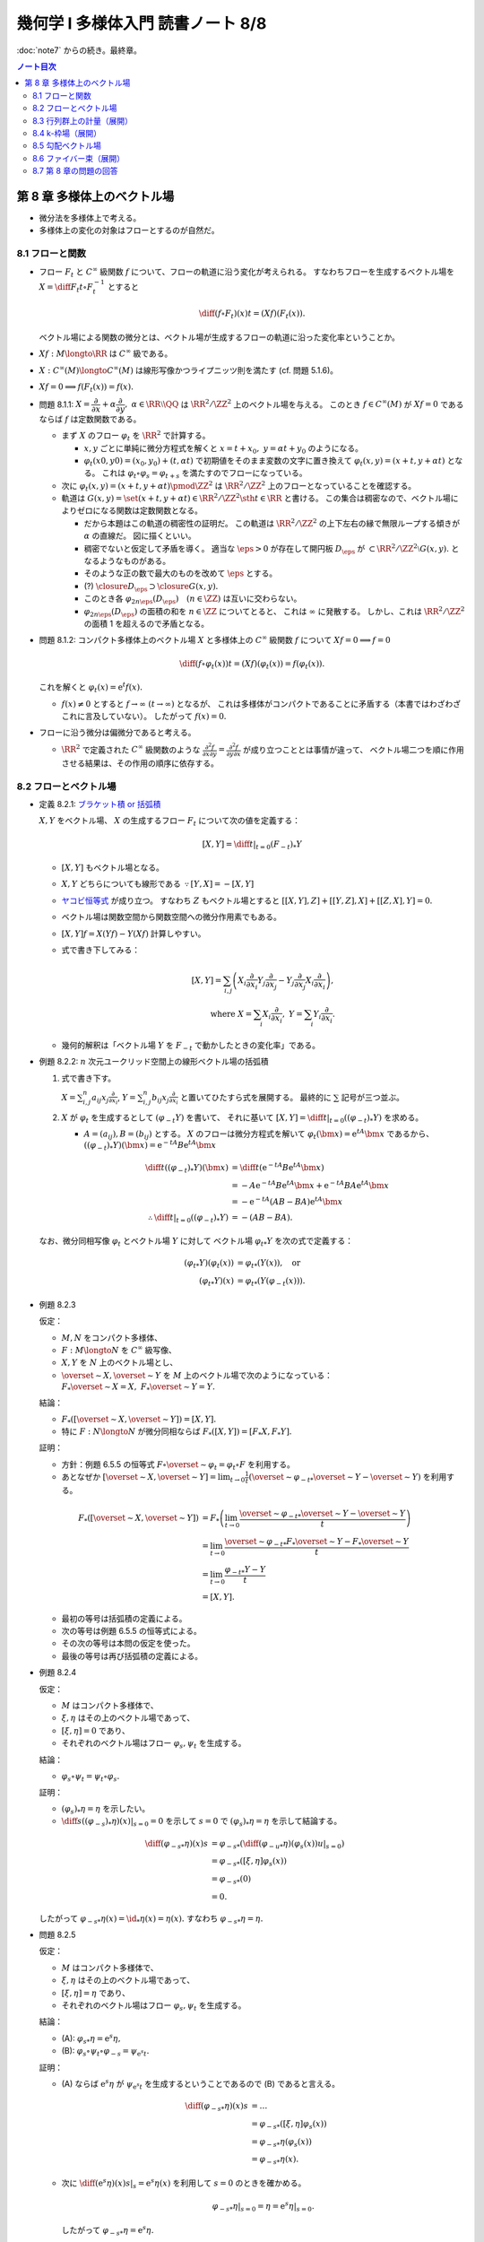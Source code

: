 ======================================================================
幾何学 I 多様体入門 読書ノート 8/8
======================================================================

:doc:`note7` からの続き。最終章。

.. contents:: ノート目次

第 8 章 多様体上のベクトル場
======================================================================
* 微分法を多様体上で考える。
* 多様体上の変化の対象はフローとするのが自然だ。

8.1 フローと関数
----------------------------------------------------------------------
* フロー :math:`F_t` と :math:`C^\infty` 級関数 :math:`f` について、フローの軌道に沿う変化が考えられる。
  すなわちフローを生成するベクトル場を :math:`\displaystyle X = \diff{F_t}{t} \circ F_t^{-1}` とすると

  .. math::

     \diff{(f \circ F_t)(x)}{t} = (Xf)(F_t(x)).

  ベクトル場による関数の微分とは、ベクトル場が生成するフローの軌道に沿った変化率ということか。

* :math:`Xf: M \longto \RR` は :math:`C^\infty` 級である。
* :math:`X: C^\infty(M) \longto C^\infty(M)` は線形写像かつライプニッツ則を満たす (cf. 問題 5.1.6)。
* :math:`Xf = 0 \implies f(F_t(x)) = f(x).`

* 問題 8.1.1: :math:`X = \dfrac{\partial}{\partial x} + \alpha \dfrac{\partial}{\partial y},\ \alpha \in \RR \setminus \QQ`
  は :math:`\RR^2/\ZZ^2` 上のベクトル場を与える。
  このとき :math:`f \in C^\infty(M)` が :math:`Xf = 0` であるならば :math:`f` は定数関数である。

  * まず :math:`X` のフロー :math:`\varphi_t` を :math:`\RR^2` で計算する。

    * :math:`x, y` ごとに単純に微分方程式を解くと :math:`x = t + x_0,\ y = \alpha t + y_0` のようになる。
    * :math:`\varphi_t(x0, y0) = (x_0, y_0) + (t, \alpha t)` で初期値をそのまま変数の文字に置き換えて
      :math:`\varphi_t(x, y) = (x + t, y + \alpha t)` となる。
      これは :math:`\varphi_t \circ \varphi_s = \varphi_{t + s}` を満たすのでフローになっている。

  * 次に :math:`\varphi_t(x, y) = (x + t, y + \alpha t) \pmod{\ZZ^2}` は
    :math:`\RR^2/\ZZ^2` 上のフローとなっていることを確認する。

  * 軌道は :math:`G(x, y) = \set{(x + t, y + \alpha t) \in \RR^2/\ZZ^2 \sth t \in \RR}` と書ける。
    この集合は稠密なので、ベクトル場によりゼロになる関数は定数関数となる。

    * だから本題はこの軌道の稠密性の証明だ。
      この軌道は :math:`\RR^2/\ZZ^2` の上下左右の縁で無限ループする傾きが :math:`\alpha` の直線だ。
      図に描くといい。

    * 稠密でないと仮定して矛盾を導く。
      適当な :math:`\eps > 0` が存在して開円板 :math:`D_\eps` が :math:`\subset \RR^2/\ZZ^2 \setminus G(x, y).`
      となるようなものがある。
    * そのような正の数で最大のものを改めて :math:`\eps` とする。
    * (?) :math:`\closure{D_\eps} \supset \closure{G(x, y)}.` 
    * このとき各 :math:`\varphi_{2n\eps}(D_\eps)\quad(n \in \ZZ)` は互いに交わらない。
    * :math:`\varphi_{2n\eps}(D_\eps)` の面積の和を :math:`n \in \ZZ` についてとると、
      これは :math:`\infty` に発散する。
      しかし、これは :math:`\RR^2/\ZZ^2` の面積 1 を超えるので矛盾となる。

* 問題 8.1.2: コンパクト多様体上のベクトル場 :math:`X` と多様体上の :math:`C^\infty` 級関数
  :math:`f` について :math:`Xf = 0 \implies f = 0`

  .. math::

     \diff{(f \circ \varphi_t(x))}{t} = (Xf)(\varphi_t(x)) = f(\varphi_t(x)).

  これを解くと :math:`\varphi_t(x) = \mathrm{e}^t f(x).`

  * :math:`f(x) \ne 0` とすると :math:`f \to \infty\ (t \to \infty)` となるが、
    これは多様体がコンパクトであることに矛盾する（本書ではわざわざこれに言及していない）。
    したがって :math:`f(x) = 0.`

* フローに沿う微分は偏微分であると考える。

  * :math:`\RR^2` で定義された :math:`C^\infty` 級関数のような
    :math:`\displaystyle \frac{\partial^2 f}{\partial x \partial y} = \frac{\partial^2 f}{\partial y \partial x}` が成り立つこととは事情が違って、
    ベクトル場二つを順に作用させる結果は、その作用の順序に依存する。

8.2 フローとベクトル場
----------------------------------------------------------------------
* 定義 8.2.1: `ブラケット積 or 括弧積 <http://mathworld.wolfram.com/Commutator.html>`__

  :math:`X, Y` をベクトル場、
  :math:`X` の生成するフロー :math:`F_t` について次の値を定義する：

  .. math::

     [X, Y] = \left.\diff{}{t}\right|_{t = 0}(F_{-t})_*Y

  * :math:`[X, Y]` もベクトル場となる。
  * :math:`X, Y` どちらについても線形である :math:`\because [Y, X] = -[X, Y]`
  * `ヤコビ恒等式 <http://mathworld.wolfram.com/JacobiIdentities.html>`__ が成り立つ。
    すなわち :math:`Z` もベクトル場とすると
    :math:`[[X, Y], Z] + [[Y, Z], X] + [[Z, X], Y] = 0.`
  * ベクトル場は関数空間から関数空間への微分作用素でもある。
  * :math:`[X, Y]f = X(Yf) - Y(Xf)` 計算しやすい。
  * 式で書き下してみる：

    .. math::

       [X, Y] = \sum_{i, j}\left(
           X_i \frac{\partial}{\partial x_i} Y_j \frac{\partial}{\partial x_j}
          -Y_j \frac{\partial}{\partial x_j} X_i \frac{\partial}{\partial x_i}
       \right),\\
       \text{ where }
       X = \sum_{i}X_i \frac{\partial}{\partial x_i},\ 
       Y = \sum_{i}Y_i \frac{\partial}{\partial x_i}.

  * 幾何的解釈は「ベクトル場 :math:`Y` を :math:`F_{-t}` で動かしたときの変化率」である。

* 例題 8.2.2: :math:`n` 次元ユークリッド空間上の線形ベクトル場の括弧積

  #. 式で書き下す。

     :math:`\displaystyle X = \sum_{i, j}^n a_{ij} x_j \frac{\partial}{\partial x_i}`,
     :math:`\displaystyle Y = \sum_{i, j}^n b_{ij} x_j \frac{\partial}{\partial x_i}`
     と置いてひたすら式を展開する。
     最終的に :math:`\sum` 記号が三つ並ぶ。

  #. :math:`X` が :math:`\varphi_t` を生成するとして :math:`(\varphi_{-t}Y)` を書いて、
     それに基いて :math:`[X, Y] = \left.\diff{}{t}\right|_{t = 0}((\varphi_{-t})_*Y)` を求める。

     * :math:`A = (a_{ij}), B = (b_{ij})` とする。
       :math:`X` のフローは微分方程式を解いて :math:`\varphi_t(\bm x) = \mathrm e^{tA} \bm x` であるから、
       :math:`((\varphi_{-t})_*Y)(\bm x) = \mathrm e^{-tA}B \mathrm e^{tA} \bm x`

       .. math::

          \begin{align*}
          \diff{}{t}((\varphi_{-t})_*Y)(\bm x)
          &= \diff{}{t}(\mathrm e^{-tA}B \mathrm e^{tA} \bm x)\\
          &= -A \mathrm e^{-tA}B \mathrm e^{tA} \bm x + \mathrm e^{-tA}BA \mathrm e^{tA} \bm x\\
          &= -\mathrm e^{-tA}(AB - BA)\mathrm e^{tA} \bm x
          \\
          \therefore \left.\diff{}{t}\right|_{t = 0}((\varphi_{-t})_*Y) &= -(AB - BA).
          \end{align*}

  なお、微分同相写像 :math:`\varphi_t` とベクトル場 :math:`Y` に対して
  ベクトル場 :math:`{\varphi_t}_*Y` を次の式で定義する：

  .. math::

     \begin{align*}
     ({\varphi_t}_*Y)(\varphi_t(x)) &= {\varphi_t}_*(Y(x)), \quad\text{or }\\
     ({\varphi_t}_*Y)(x) &= {\varphi_t}_*(Y(\varphi_{-t}(x))).
     \end{align*}

* 例題 8.2.3

  仮定：

  * :math:`M, N` をコンパクト多様体、
  * :math:`F: M \longto N` を :math:`C^\infty` 級写像、
  * :math:`X, Y` を :math:`N` 上のベクトル場とし、
  * :math:`\overset{\sim}{X}, \overset{\sim}{Y}` を :math:`M` 上のベクトル場で次のようになっている：
    :math:`F_*\overset{\sim}{X} = X,\ F_*\overset{\sim}{Y} = Y.`

  結論：

  * :math:`F_*([\overset{\sim}{X}, \overset{\sim}{Y}]) = [X, Y].`
  * 特に :math:`F: N \longto N` が微分同相ならば :math:`F_*([X, Y]) = [F_*X, F_*Y].`

  証明：

  * 方針：例題 6.5.5 の恒等式 :math:`F \circ \overset{\sim}{\varphi_t} = \varphi_t \circ F`
    を利用する。
  * あとなぜか :math:`\displaystyle [\overset{\sim}{X}, \overset{\sim}{Y}] = \lim_{t \to 0}\frac{1}{t}(\overset{\sim}{\varphi_{-t}}_* \overset{\sim}{Y} - \overset{\sim}{Y})`
    を利用する。

  .. math::

     \begin{align*}
     F_*([\overset{\sim}{X}, \overset{\sim}{Y}])
     &= F_*\left(\lim_{t \to 0}\frac{\overset{\sim}{\varphi_{-t}}_* \overset{\sim}{Y} - \overset{\sim}{Y}}{t}\right)\\
     &= \lim_{t \to 0}\frac{\overset{\sim}{\varphi_{-t}}_* F_* \overset{\sim}{Y} - F_* \overset{\sim}{Y}}{t}\\
     &= \lim_{t \to 0}\frac{{\varphi_{-t}}_* Y - Y}{t}\\
     &= [X, Y].
     \end{align*}

  * 最初の等号は括弧積の定義による。
  * 次の等号は例題 6.5.5 の恒等式による。
  * その次の等号は本問の仮定を使った。
  * 最後の等号は再び括弧積の定義による。

* 例題 8.2.4

  仮定：

  * :math:`M` はコンパクト多様体で、
  * :math:`\xi, \eta` はその上のベクトル場であって、
  * :math:`[\xi, \eta] = 0` であり、
  * それぞれのベクトル場はフロー :math:`\varphi_s, \psi_t` を生成する。

  結論：

  * :math:`\varphi_s \circ \psi_t = \psi_t \circ \varphi_s.`

  証明：

  * :math:`(\varphi_s)_*\eta = \eta` を示したい。
  * :math:`\displaystyle \left.\diff{}{s}((\varphi_{-s})_*\eta)(x)\right|_{s = 0} = 0` を示して
    :math:`s = 0` で :math:`(\varphi_s)_*\eta = \eta` を示して結論する。

  .. math::

     \begin{align*}
     \diff{({\varphi_{-s}}_*\eta)(x)}{s}
     &= {\varphi_{-s}}_* \left( \left.\diff{({\varphi_{-u}}_*\eta)(\varphi_s(x))}{u}\right|_{s = 0}\right)\\
     &= {\varphi_{-s}}_* ([\xi, \eta]\varphi_s(x))\\
     &= {\varphi_{-s}}_* (0)\\
     &= 0.
     \end{align*}

  したがって :math:`{\varphi_{-s}}_*\eta(x) = \id_*\eta(x) = \eta(x).`
  すなわち :math:`{\varphi_{-s}}_*\eta = \eta.`

* 問題 8.2.5

  仮定：

  * :math:`M` はコンパクト多様体で、
  * :math:`\xi, \eta` はその上のベクトル場であって、
  * :math:`[\xi, \eta] = \eta` であり、
  * それぞれのベクトル場はフロー :math:`\varphi_s, \psi_t` を生成する。

  結論：

  * (A): :math:`{\varphi_s}_*\eta = \mathrm e^s\eta,`
  * (B): :math:`\varphi_s \circ \psi_t \circ \varphi_{-s} = \psi_{\mathrm e^s t}.`

  証明：

  * (A) ならば :math:`\mathrm e^s\eta` が :math:`\psi_{\mathrm e^s t}`
    を生成するということであるので (B) であると言える。

    .. math::

       \begin{align*}
       \diff{({\varphi_{-s}}_*\eta)(x)}{s}
       &= \dots\\
       &= {\varphi_{-s}}_* ([\xi, \eta]\varphi_s(x))\\
       &= {\varphi_{-s}}_* \eta(\varphi_s(x))\\
       &= {\varphi_{-s}}_* \eta(x).
       \end{align*}

  * 次に :math:`\displaystyle \left.\diff{(\mathrm e^s\eta)(x)}{s}\right|_s = \mathrm e^s \eta(x)` を利用して
    :math:`s = 0` のときを確かめる。

    .. math::

       \left.{\varphi_{-s}}_* \eta\right|_{s=0} = \eta = \left.\mathrm e^s \eta\right|_{s=0}.

    したがって :math:`{\varphi_{-s}}_* \eta = \mathrm e^s \eta.`

* リー群（多様体でもある）の構造の解析にはそれに即したベクトル場を用いる。

* 問題 8.2.6: リー群

  #. 左不変ベクトル場全体 :math:`\mathfrak g` は :math:`\dim G` 次元のベクトル空間である
     （`リー環 or リー代数 <http://mathworld.wolfram.com/LieAlgebra.html>`__）。

     * :math:`X` が左不変ベクトル場であるとは :math:`\forall g \in G, (L_g)_*X = X` であることをいう。
     * :math:`L_g` の定義は 4.3.3 でやった。
     * :math:`\mathfrak g = \set{X \in \mathcal X(G) \sth (L_g)_*X = X}.`

     証明は :math:`\mathfrak g` と :math:`T_1G` が同型であることを示す。

     * 写像 :math:`E(\xi) = xi(1)` を考える。これはベクトル空間の準同型写像であるので、
       あとは全単射性を示せばよい。

     * :math:`E` が単射であること：

       * :math:`E(\xi) = 0 \implies \xi = 0` を示す。
       * :math:`g, h \in G` と :math:`\xi \in \mathfrak g` に対してこうなっている：

         .. math::

            \xi(h) = (L_g)_*\xi(h) = \xi(L_g(h)) = \xi(gh).\\

       * 特に :math:`h = 1` とすると :math:`\xi(g) = {L_g}_*\xi(1) = {L_g}_*E(1)` なので
         :math:`E(\xi) = 0 \implies \xi = 0` が成り立つ。

     * :math:`E` が全射であること：

       * :math:`v \in T_1G` に対して :math:`\xi(h) = {L_h}_*\xi(1)` となる
         :math:`\xi \in \mathcal X(G)` および :math:`h \in G` をとる。
         このとき：

         .. math::

            L_g(\xi(h)) = {L_g}_*({L_h}_* v) = {L_{gh}}v = \xi(gh).

       * したがって :math:`\xi \in \mathfrak g` かつ :math:`E(\xi) = v` である。

  #. :math:`\xi, \eta` を左不変ベクトル場とすると :math:`[\xi, \eta]` もそうである。

     .. math::

        \begin{align*}
        &{L_g}_*[\xi, \eta] = [{L_g}_*\xi, {L_g}_*\eta] = [\xi, \eta].\\
        &\therefore [\xi, \eta] \in \mathfrak g.
        \end{align*}

     ここで例題 8.2.3 の結果を利用している。

  #. :math:`\xi` が生成するフローを :math:`\varphi_t` とする。このとき
     :math:`\forall g \in G, \varphi_t(g) = g\varphi_t(1).`

     * この :math:`\varphi_t(1)` を :math:`\exp(t\xi)` と書く。
     * :math:`{L_g}_* \xi = \xi` より :math:`{L_g}_* \varphi_t = \varphi_t L_g.`
     * したがって :math:`\varphi_t(g) = \varphi_t(L_g(1)) = L_g \varphi_t(1) = g\varphi_t(1).`

  #. :math:`\xi \longmapsto \exp(\xi)` は :math:`\mathfrak g` のゼロ近傍から
     :math:`G` の単位元 1 の近傍への微分同相写像である。

     * 接写像 :math:`\exp_*: T_0\mathfrak g \longmapsto T_1G` が同型写像であることを示す。
     * :math:`t = 0` における曲線 :math:`t\xi\quad(t \in \RR)` の接ベクトルは
       :math:`\xi \in \mathfrak g \cong T_0\mathfrak g` である。
     * :math:`G` 上の曲線 :math:`\exp(t\xi) = \varphi_t(1)` の
       :math:`t = 0` における接ベクトルを計算して :math:`= \xi(1) \in T_1(G)` とする。

       .. math::

          \begin{align*}
          \left.\diff{\exp(t\xi)}{t}\right|_{t = 0}
          &= \left.\diff{\varphi_t(1)}{t}\right|_{t = 0}\\
          &= \left.\xi(\varphi_t(1))\right|_{t = 0}\\
          &= \xi(1) \in T_1(G).
          \end{align*}

       * 最初の等号は :math:`\exp(t\xi)` の定義による。
       * 次の等号はベクトル場とフローの関係による。
       * 最後の等号は :math:`t = 0` による。

     * あとは逆写像定理による。

* 注意 8.2.7

  * :math:`G \subset GL_n(\RR)` を部分群とすると、
    :math:`A \in G` における接ベクトルが :math:`AX` の形（ベクトルとは言っているが行列である）をしていることが
    :math:`X` が左不変であることの条件である。

    * :math:`X` が生成するフローを :math:`F_t` とする。このとき
      :math:`\displaystyle \diff{F_t(A)}{t} = F_t(A)X` を満たすので
      :math:`F_t(A) = \mathrm e^{tX}.`

  * 問題 8.2.6 の :math:`\exp` はリー群版の指数写像である。

8.3 行列群上の計量（展開）
----------------------------------------------------------------------
:math:`G = GL_n(\RR)` 上の曲線 :math:`c(t)` の「接ベクトルの長さの自乗」を二通り与えて、
それぞれの測地線の方程式を調べる。ただしどちらの与え方も
:math:`G` の左作用が接ベクトルの長さを不変にするように定義する。

#. :math:`\trace {}^t\!(c'){}^t\!(c^{-1})c^{-1}c'`
#. :math:`\trace c^{-1}c'c^{-1}c'`

* 単位行列 :math:`I_n` においては :math:`n^2` 次元ユークリッド空間の計量と一致する。
* この前と同じく変分法を適用して、値がゼロになる必要条件をそれぞれ調べる。

それぞれの測地線の方程式は次のようになる：

#. :math:`-c^{-1}c'' + {}^t\!(c^{-1}c')(c^{-1}c') + (c^{-1}c')^2 - (c^{-1}c')\ {}^t\!(c^{-1}c') = 0`
#. :math:`-(c^{-1}c')' = 0`

* 例題 8.3.1: 最初の :math:`c(t) = \mathrm e^{tA}` が測地線である条件

  * 測地線の式の左辺を展開すると :math:`{}^t\!AA - A\,^t\!A` となるが、
    これがゼロであるということは :math:`A \in O(n)` を意味する。

* 行列群上の計量は非リーマンであるのがよい。
  そうすると曲線の長さが正にも負にもなるかもしれず、そうなると局所性最短性はどこかへ行ってしまう。
  ただし、長さは「臨界的である」ことで定義される。

* 指数写像とは、リーマン多様体上の測地線の方程式により定義される写像だ。

8.4 k-枠場（展開）
----------------------------------------------------------------------
k-枠場
  多様体 :math:`M` 上の一次独立なベクトル場 k 個の組を意味する。
  :math:`0 \le k \le \dim M`

  * 例：二次元曲面 :math:`\Sigma_g\ (g \le 2)` 上には 1-枠場と 2-枠場のどちらも存在しない。
    一方、トーラス :math:`T^2` 上にはどちらも存在する。

  * n-枠場を持つ n 次元多様体を `平行可能化多様体 <http://mathworld.wolfram.com/Parallelizable.html>`__ と呼ぶ。

2-枠場のある多様体 :math:`M` 上で :math:`[\xi_1, \xi_2] = 0` であれば
:math:`\RR^2` の :math:`M` への作用 :math:`(\varphi_1^{t_1} \circ \varphi_2^{t_2})(x)` を定義することで
:math:`\RR^2` 作用の軌道の族で :math:`M` を分割することができる。
このとき、軌道は :math:`M` の各点の近傍に対して二次元の共通部分を持つ。

* :math:`x \in M` を固定すると作用の接写像のランクが 2 である。
* 共通部分は高々可算個である。

これを 2 から k に拡張する。
一般に k 枠場 :math:`(\xi_1, \dotsc, \xi_k)` が :math:`[\xi_i, \xi_j] = 0` であるならば、
加法群 :math:`\RR^k` の :math:`M` への作用を次のように定義できて、
:math:`M` は k 次元の :math:`\RR^k` 作用の軌道に分割される。

.. math::

   \varphi_1^{t_1} \circ \dotsb \circ \varphi_k^{t_k} (x)

:math:`M` の各点の近傍 :math:`U` においてランク :math:`n - k` の写像
:math:`F: U \longto \RR^{n - k}` が存在して、軌道と近傍の共通部分が
:math:`F` で決まる近傍の k 次元部分多様体の和集合となる。

* 例 8.4.1: :math:`\RR^3` 上のベクトル場

  * :math:`f \in C^\infty(\RR^2).`
  * :math:`\displaystyle \xi_1 = \frac{\partial}{\partial x_1} + \frac{\partial f}{\partial x_1}\frac{\partial}{\partial x_3},`
    :math:`\displaystyle \xi_2 = \frac{\partial}{\partial x_2} + \frac{\partial f}{\partial x_2}\frac{\partial}{\partial x_3}.`
  * :math:`[\xi_1, \xi_2] = 0.`
  * :math:`h = x_3 - f(x_1, f_2)` が一定である点からなる曲面が :math:`\RR^2` 作用の軌道となる。

* 例 8.4.2: ダメな例

  * :math:`\displaystyle \xi_1 = \frac{\partial}{\partial x_1} - x_2 \frac{\partial}{\partial x_3},`
    :math:`\displaystyle \xi_2 = \frac{\partial}{\partial x_2}.`

  * :math:`\because [\xi_1, \xi_2] = \frac{\partial}{\partial x_3}.`

k 次元接平面場 or k 次元分布
  多様体 :math:`M` 上の k 次元接平面場に対して、各点の近傍ではその
  k 次元接平面場を張る k 枠場に取り替えられる。

* 定理 8.4.3:
  :math:`\RR^n` の開集合 :math:`U` 上の k-枠場が :math:`U` の各点の近傍に対して
  :math:`[\xi_i, \xi_j]` が 0 となる k-枠場に取り替えられることは、
  :math:`[\xi_i, \xi_j]` が :math:`\xi_1, \dotsc, \xi_k` の張る k-枠場に値を持つことと同値である。

  * 証明がよくわからない。

  * :math:`(\xi_1, \dotsc, \xi_k)` と :math:`(\eta_1, \dotsc, \eta_k)` が同じ接平面場を与えるならば
    :math:`\exists a_{ij}: U \longto GL_k(\RR)\quad\text{s.t. } \eta_i = \sum_{j = 1}^k a_{ij}\xi_j`
    を示す。

    * 一方の括弧積を計算することで、他方の括弧積と同時に接平面場に値を持つことがわかる：

      .. math::

         \begin{align*}
         [\eta_l, \eta_m]
         &= \left[\sum_{i = 1}^k a_{li}\xi_i, \sum_{k = 1}^k a_{mi}\xi_i\right]\\
         &= \sum_{i, j} a_{li}\xi_j(a_{mj})\xi_j - \sum_{i,j} a_{mj}(\xi_j a_{li})\xi_i + \sum_{i,j}a_{li}a_{mj}[\xi_i, \xi_j].
         \end{align*}

  * 十分：適当に座標を取り替えて写像 :math:`p: \RR^n \longto \RR^k` を
    :math:`p(\bm x) = (x_1, \dotsc, x_k)` で定義する。

    * 点の近傍上 :math:`p_*` を接平面場に制限した接写像は何かとの同型を与える。
    * その次の「
      :math:`V` 上の k 枠場 :math:`(\eta_1, \dotsc, \eta_k)` を
      :math:`p_* \eta_i = \dfrac{\partial}{\partial x_i}` となるようにとれる」
      がわかりにくい。
    * :math:`[\eta_l, \eta_m]` が値を持てば
      :math:`p_*[\eta_l, \eta_m] = \left[\dfrac{\partial}{\partial x_i}, \dfrac{\partial}{\partial x_j}\right] = 0`
      より 0 が値である。

* フローの可換性の成立だけで :math:`U` 内の「軌道」が :math:`F` によって定まる
  :math:`U` の k 次元部分多様体となるといえる。

  * 「軌道」と書いたが、
    :math:`x` において k 次元接平面場は :math:`T_x(F^{-1}(F(x)))` と一致する。

* 定理 8.4.4: `フロベニウス <https://en.wikipedia.org/wiki/Frobenius_theorem_(differential_topology)>`__

  * :math:`[\xi_i, \xi_j]` が k 次元接平面場に値を持つということを
    `（完全）積分可能条件 <https://en.wikipedia.org/wiki/Integrability_conditions_for_differential_systems>`__ という。

  * :math:`F_V^{-1}(F_V(x)),\ T_x(F_V^{-1}(F_V(x))) \subset T_xM` と
    :math:`x` における k 次元接平面場が一致する。

  * （極大）積分多様体
    or `葉 <http://mathworld.wolfram.com/FoliationLeaf.html>`__

  * 共通部分できれいに貼り合わさる。
  * 「正則とは限らない」部分多様体とは？
  * `葉層 <http://mathworld.wolfram.com/Foliation.html>`__ 構造（本書図 8.2 参照）

8.5 勾配ベクトル場
----------------------------------------------------------------------
多様体上の微分可能関数 :math:`f \in C^1(M)` とベクトル場 :math:`X` と
リーマン計量 :math:`g` に対して、ベクトル場 :math:`\grad f` を次で定義する：

.. math::

   \begin{align*}
   Xf &= g(X, \grad f),\text{ or }\\
   \grad f &= \sum_{i = 1}^n \sum_{j = 1}^n g^{ij} \frac{\partial f}{\partial x_j}\frac{\partial}{\partial x_i}.
   \end{align*}

* :math:`f` の等位面が部分多様体であるとき、
  :math:`f^{-1}(a)` と :math:`\grad f` は直交する。
  なぜならば :math:`f^{-1}(a)` の接ベクトル :math:`v` を取ると
  :math:`f_*v = 0` であって :math:`g(v, \grad f) = 0` が成り立つ。

  .. math::

     f_*v = 0 \implies g(v, \grad f) = \sum \frac{\partial}{\partial x_i} v_i = 0

* :math:`\grad f` が生成するフローを gradient flow と呼ぶ。

* 例 8.5.1: 球面上の微分可能関数に対する勾配ベクトル場

  * :math:`S^2` のパラメーター表示を
    :math:`(x, y, z) = (\cos\theta\cos\cos\varphi, \sin\theta\cos\varphi, \sin\varphi)` とおく。

  * ベクトル場の基底を :math:`\dfrac{\partial}{\partial \theta}, \dfrac{\partial}{\partial \varphi}` ととる。
  * リーマン計量は :math:`\displaystyle g = \begin{pmatrix}\cos^2\varphi & 0\\0 & 1\end{pmatrix}` と書ける。
  * 次のようにおいて :math:`g(\grad f, X)` と :math:`X(f)` をそれぞれ計算する：

    .. math::

       \begin{align*}
       \grad f &= a\frac{\partial}{\partial \theta} + b\frac{\partial}{\partial \varphi},\\
       X &= u\frac{\partial}{\partial \theta} + v\frac{\partial}{\partial \varphi}.
       \end{align*}

    計算の結果 :math:`\grad f = \cos\varphi \dfrac{\partial}{\partial \varphi}` となる。
    直交座標系で書くと :math:`-xz\dfrac{\partial}{\partial x} - yz\dfrac{\partial}{\partial y} + (1 - z^2)\dfrac{\partial}{\partial z}.`

* 例題 8.5.2

  #. :math:`f(x, y) = x^3 - x + y^2` のグラフを描け。

     * フローが等位線と直交するように描くのが鉄則。
     * :math:`X = \dfrac{\partial f}{\partial x}\dfrac{\partial}{\partial x} + \dfrac{\partial f}{\partial y}\dfrac{\partial}{\partial y}` は
       ユークリッド計量についての :math:`f` の勾配ベクトル場である。
     * :math:`Xf = \left(\dfrac{\partial f}{\partial x}\right)^2 + \left(\dfrac{\partial f}{\partial y}\right)^2 \le 0` より
       非減少である。

  #. :math:`\displaystyle \diff{x}{t} = \frac{\partial}{\partial x},\ \diff{y}{t} = \frac{\partial}{\partial y}` の解曲線を求めろ。

* 問題 8.5.3

  :math:`\grad f \ne 0` なる点で定義されるベクトル場
  :math:`\displaystyle Y = \frac{\grad f}{g(\grad f, \grad f)}` およびその解曲線
  :math:`c(t)` について。

  定義域では :math:`f(c(t_0 + t)) - f(c(t_0)) = t.`
  :math:`Yf = 1` より :math:`\displaystyle \diff{(f \circ \varphi_t)(x)}{t} = (Yf)(\varphi_t(x)) = 1.`
  :math:`\therefore\ f(\varphi_t(x)) - f(x) = t.`

* モース関数について

  * 臨界点近傍で :math:`\displaystyle f = \sum_{i = 1}^\lambda x_i^2 + \sum_{i = \lambda + 1}^n x_i^2.`
  * 1 の分割の技法を使ってリーマン計量 :math:`g` を :math:`g_{ij} = \delta_{ij}` となるように定める。
    このとき勾配ベクトルは次のようになる：

    .. math::

       \grad f = -2 \sum_{i = 1}^\lambda x_i \frac{\partial}{\partial x_i}  + 2 \sum_{i = \lambda + 1}^n x_i\frac{\partial}{\partial x_i}.

  * 解曲線は :math:`(\mathrm e^{-2t}x_1, \dotsc, \mathrm e^{-2t}x_{\lambda}, \mathrm e^{2t}x_{\lambda + 1}, \dotsc, \mathrm e^{2t}x_n).`
  * :math:`f^{-1}(x^0 - \eps)` と :math:`f^{-1}(x^0 + \eps)` の間には二枚の平面を除いて対応が付いている。

* 例 8.5.4: トーラス :math:`f(x, y) = a(2 + \cos y)\cos x + c \sin y`

  * :math:`\RR^3` 内のトーラス (p. 24) として考える。
  * :math:`\displaystyle Df = \begin{pmatrix}-a(2 + \cos y)\sin x & -a \sin y\cos x + a \cos y\end{pmatrix}.`
  * :math:`\displaystyle g = \begin{pmatrix}(2 + \cos y)^2 & 0\\0 & 1\end{pmatrix}.` (cf. 例題 7.1.4)
  * :math:`\displaystyle g^{-1} = \begin{pmatrix}\dfrac{1}{(2 + \cos y)^2} & 0\\0 & 1\end{pmatrix}.`

  定義に従って勾配ベクトル場を計算するのは容易い：

  .. math::

     \grad f = -\frac{a\sin x}{2 + \cos y}\frac{\partial}{\partial x} + (-a \sin y\cos x + c\cos y)\frac{\partial}{\partial y}.

8.6 ファイバー束（展開）
----------------------------------------------------------------------
* 例題 8.6.1: ファイブレーション定理

  * :math:`M, N` をコンパクト連結多様体で :math:`\dim M > \dim N` であり、
  * :math:`F \in C^\infty(M, N)` が
  * :math:`\forall x \in M, F_*: T_xM \longto T_{F(x)}N` が全射である

  とする。このとき :math:`\forall y \in N` に次のような近傍 :math:`V_y \owns y` と
  同相写像 :math:`h` が存在する：

  * :math:`h: F^{-1}(V_y) \longto V_y \times F^{-1}(y),`
  * :math:`F = \operatorname{pr}_1 \circ h,`
  * :math:`\operatorname{pr_1}` は第一成分への射影。

  証明：

  * リーマン計量を :math:`g` とする。
  * 接空間の部分集合 :math:`\nu_x = \set{v \in T_x(M) \sth \forall w \in T_x(F^{-1}(F(x))), g(v, w) = 0}` を定義する。

    * :math:`F_*|\nu_x` が同型写像になるという性質がある。

  * ある一点 :math:`y^0 \in N` の開被覆として :math:`(V, \psi = (y_1, \dotsc, y_n)),\ \psi(y^0) = (0, \dotsc, 0)` をとる。
  * 近傍 :math:`W \owns y^0` を :math:`\closure{W} \subset V` となるようにとる。
  * :math:`C^\infty` 級関数 :math:`\mu: N \longto \RR` を次のように定義する：

    * :math:`\supp \mu = V,`
    * :math:`y \in \closure{W} \implies \mu(y) = 1.`

  * :math:`N` 上の :math:`C^\infty` 級ベクトル場 :math:`\xi_i = \mu\dfrac{\partial}{\partial y_i}` を考える。
  * また :math:`\bm a \in \RR^n` として
    :math:`\xi_{\bm a} = \sum_{i = 1}^n a_i\xi_i` およびそれが生成するフロー
    :math:`\Psi_{\bm a}^t` を考える。

    これはある :math:`\eps > 0` について次のような性質がある：

    .. math::

       t\norm{\bm a} < \eps \implies \Psi_{\bm a}^t(y^0) = \psi^{-1}(t\bm a).

  * :math:`F_*|\nu_x` は同型なので :math:`\xi_i` に対して
    :math:`M` 上のベクトル場 :math:`\overset{\sim}{\xi_i}` を次が成り立つように一意的に取れる：

    .. math::

       F_* \overset{\sim}{\xi_i} = \xi_i,
       \
       \overset{\sim}{\xi_i}(x) \in \nu_x.

    * この状況をファイバー束の接続という。
    * :math:`\overset{\sim}{\xi_i}` を :math:`\xi_i` の
      `持ち上げ <http://mathworld.wolfram.com/Lift.html>`__ という。

  * :math:`\displaystyle \overset{\sim}{\xi}_{\bm a} = \sum_{i = 1}^n a_i \overset{\sim}{\xi_i}` とおくと
    :math:`F_* \overset{\sim}{\xi}_{\bm a} = \overset{\sim}{\xi}_{\bm a}.`

    ゆえに 6.6.5 のベクトル場の射影の性質により、
    :math:`\overset{\sim}{\xi}_{\bm a}` のフロー :math:`\Phi_{\bm a}^t` について次が成り立つ：

    .. math::

       F \circ \Phi_{\bm a}^t = \Psi_{\bm a}^t \circ F.

  * 写像 :math:`H: \set{\bm a \in \RR^n \sth \norm{\bm a} < \eps} \times F^{-1}(y^0) \longto M` を
    :math:`H(\bm a, x) = \Phi_{\bm a}^1(x)` で定義する。

    * 注意 6.3.6 より :math:`H` は :math:`C^\infty` 級である。
    * :math:`F(H(\bm a, x)) = \Psi_{\bm a}^1(F(x)) = \Psi_{\bm a}^1(y^0) = \psi^{-1}(a).`
    * :math:`H` の逆写像は :math:`x \longmapsto (\psi(F(x)), \Phi_{\psi(F(x))}(x))` で与えられる。

    よって写像 :math:`H` は微分同相写像である。

`ファイバー束 <http://mathworld.wolfram.com/FiberBundle.html>`__
  位相空間 :math:`E, B` と連続写像 :math:`p: E \longto B` について
  次が成り立つ位相空間 :math:`F` が存在すれば、これを `ファイバー <http://mathworld.wolfram.com/Fiber.html>`__ といい、
  :math:`p` をファイバー束という：

  .. math::

     \forall b \in B, \exists U_b \owns b \quad \text{ s.t. }
     \exists h: p^{-1}(U_b) \longto U_b \times F,\
     \operatorname{pr}_1 \circ h = p.

平坦な接続
  例題 8.6.1 における :math:`[\overset{\sim}{\xi}, \overset{\sim}{\eta}]` を考える。

  * 持ち上げによってベクトル場 :math:`[\overset{\sim}{\xi}, \overset{\sim}{\eta}]` は
    :math:`F_*[\overset{\sim}{\xi}, \overset{\sim}{\eta}] = [F_*\overset{\sim}{\xi}, F_*\overset{\sim}{\eta}] = [\xi, \eta].`

    * 最初と最後の等号はそれぞれ例題 8.2.3 と持ち上げによる。

  * 特に座標近傍上で :math:`\displaystyle \xi = \zeta_i = \frac{\partial}{\partial x_i}` をとれば、
    :math:`[\zeta_i, \zeta_j] = 0` なので
    :math:`[\overset{\sim}{\zeta_i}, \overset{\sim}{\zeta_j}]` は
    ファイバーの方向のベクトル場である。

  * さらに :math:`\forall \zeta_i, \zeta_j,\ [\overset{\sim}{\zeta_i}, \overset{\sim}{\zeta_j}] = 0`
    のときには接続が平坦な接続であるという。

    * 各 :math:`\zeta_i` が生成するフローを :math:`\varphi_i^{t_i}` とすると、各フローは局所的には可換である。
    * :math:`x \in M` と 0 近傍の点 :math:`(t_1, \dotsc, t_n)` に対し、
      :math:`\Phi(t_1, \dotsc, t_n)(x) = \varphi_1^{t_1} \circ \dotsb \circ \varphi_n^{t_n}(x)` とおく。

      #. :math:`\psi(F(\Phi(t_1, \dotsc, t_n)))(x) = \psi(F(x)) + (t_1, \dotsc, t_n),`
      #. :math:`\Phi(s_1, \dotsc, s_n) \circ \Phi(t_1, \dotsc, t_n)(x) = \Phi(s_1 + t_1, \dotsc, s_n + t_n)(x).`

    * 微分同相写像 :math:`x \longmapsto (F(x), \Phi(\psi(y) - \psi(F(x)))(x))` に関する
      :math:`U_y \times \set{z}` の逆像は部分多様体のように貼り合わされる。

* ファイバーがリー群であるようなファイバー束を考えることができる。

  * :math:`G` がファイバーを左または右から :math:`M` に作用している。
  * この作用について不変なファイバーに対して横断的な接平面場を考えると、
    持ち上げが :math:`G` の作用で不変となるような接続がある。
    このとき :math:`[\overset{\sim}{\xi}, \overset{\sim}{\eta}]` も不変ベクトル場であり、
    :math:`G` のリー代数 :math:`\mathfrak g` の元である。

* n 次元リーマン多様体の :math:`\operatorname{Fr}M` はファイバーが :math:`O(n)` であるような
  :math:`M` 上のファイバー束となっている。
* `レビチビタ接続 <http://mathworld.wolfram.com/Levi-CivitaConnection.html>`__ とはこのファイバー束の接続である。

8.7 第 8 章の問題の回答
----------------------------------------------------------------------
ノートは以上に記した。
